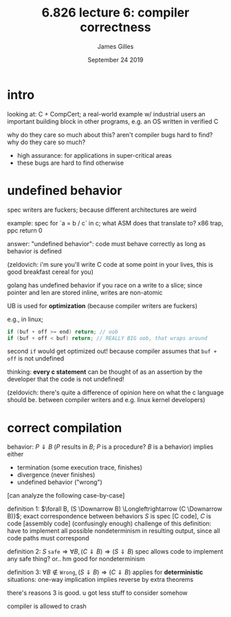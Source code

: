 #+TITLE: 6.826 lecture 6: compiler correctness
#+AUTHOR: James Gilles
#+EMAIL: jhgilles@mit.edu
#+DATE: September 24 2019
#+OPTIONS: tex:t latex:t
#+STARTUP: latexpreview

* intro

  looking at: C + CompCert; a real-world example w/ industrial users
an important building block in other programs, e.g. an OS written in verified C

 why do they care so much about this? aren't compiler bugs hard to find? why do they care so much?

 - high assurance: for applications in super-critical areas
 - these bugs are hard to find otherwise

* undefined behavior

  spec writers are fuckers; because different architectures are weird

  example: spec for `a = b / c` in c; what ASM does that translate to? x86 trap, ppc return 0

  answer: "undefined behavior": code must behave correctly as long as behavior is defined

  (zeldovich: i'm sure you'll write C code at some point in your lives, this is good breakfast cereal for you)

  golang has undefined behavior if you race on a write to a slice; since pointer and len are stored inline, writes are non-atomic

  UB is used for *optimization* (because compiler writers are fuckers)

  e.g., in linux;

  #+BEGIN_SRC c
if (buf + off >= end) return; // oob
if (buf + off < buf) return; // REALLY BIG oob, that wraps around
  #+END_SRC

  second ~if~ would get optimized out! because compiler assumes that ~buf + off~ is not undefined

  thinking: *every c statement* can be thought of as an assertion by the developer that the code is not undefined!

  (zeldovich: there's quite a difference of opinion here on what the c language should be. between compiler writers and e.g. linux kernel developers)

* correct compilation
  behavior: $P \Downarrow B$ ($P$ results in $B$; $P$ is a procedure? $B$ is a behavior) implies either
  - termination (some execution trace, finishes)
  - divergence (never finishes)
  - undefined behavior ("wrong")

  [can analyze the following case-by-case]

  definition 1: $\forall B, (S \Downarrow B) \Longleftrightarrow (C \Downarrow B)}$; exact correspondence between behaviors
  $S$ is spec [C code], $C$ is code [assembly code] (confusingly enough)
  challenge of this definition: have to implement all possible nondeterminism in resulting output, since all code paths must correspond

  definition 2: $S\; \mathtt{safe} \Rightarrow \forall B, (C \Downarrow B) \Rightarrow (S \Downarrow B)$
  spec allows code to implement any safe thing? or.. hm
  good for nondeterminism

  definition 3: $\forall B \notin \mathtt{Wrong}, (S \Downarrow B) \Rightarrow (C \Downarrow B)$
  applies for *deterministic* situations: one-way implication implies reverse by extra theorems

  there's reasons 3 is good. u got less stuff to consider somehow

  compiler is allowed to crash
